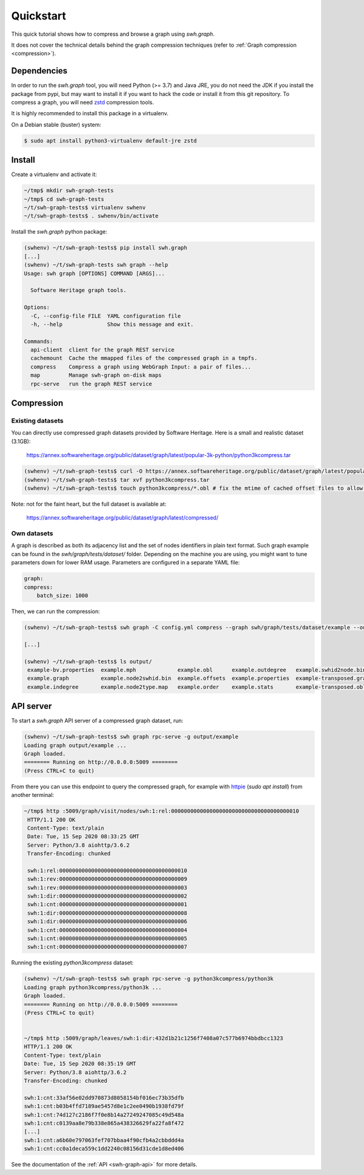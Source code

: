 Quickstart
==========

This quick tutorial shows how to compress and browse a graph using `swh.graph`.

It does not cover the technical details behind the graph compression techniques
(refer to :ref:`Graph compression <compression>`).


Dependencies
------------

In order to run the `swh.graph` tool, you will need Python (>= 3.7) and Java
JRE, you do not need the JDK if you install the package from pypi, but may want
to install it if you want to hack the code or install it from this git
repository. To compress a graph, you will need zstd_ compression tools.

It is highly recommended to install this package in a virtualenv.

On a Debian stable (buster) system:

.. code:: bash

   $ sudo apt install python3-virtualenv default-jre zstd


.. _zstd: https://facebook.github.io/zstd/


Install
-------

Create a virtualenv and activate it:

.. code:: bash

   ~/tmp$ mkdir swh-graph-tests
   ~/tmp$ cd swh-graph-tests
   ~/t/swh-graph-tests$ virtualenv swhenv
   ~/t/swh-graph-tests$ . swhenv/bin/activate

Install the `swh.graph` python package:

.. code:: bash

   (swhenv) ~/t/swh-graph-tests$ pip install swh.graph
   [...]
   (swhenv) ~/t/swh-graph-tests swh graph --help
   Usage: swh graph [OPTIONS] COMMAND [ARGS]...

     Software Heritage graph tools.

   Options:
     -C, --config-file FILE  YAML configuration file
     -h, --help              Show this message and exit.

   Commands:
     api-client  client for the graph REST service
     cachemount  Cache the mmapped files of the compressed graph in a tmpfs.
     compress    Compress a graph using WebGraph Input: a pair of files...
     map         Manage swh-graph on-disk maps
     rpc-serve   run the graph REST service

Compression
-----------

Existing datasets
^^^^^^^^^^^^^^^^^

You can directly use compressed graph datasets provided by Software Heritage.
Here is a small and realistic dataset (3.1GB):

  https://annex.softwareheritage.org/public/dataset/graph/latest/popular-3k-python/python3kcompress.tar

.. code:: bash

   (swhenv) ~/t/swh-graph-tests$ curl -O https://annex.softwareheritage.org/public/dataset/graph/latest/popular-3k-python/python3kcompress.tar
   (swhenv) ~/t/swh-graph-tests$ tar xvf python3kcompress.tar
   (swhenv) ~/t/swh-graph-tests$ touch python3kcompress/*.obl # fix the mtime of cached offset files to allow faster loading

Note: not for the faint heart, but the full dataset is available at:

  https://annex.softwareheritage.org/public/dataset/graph/latest/compressed/

Own datasets
^^^^^^^^^^^^

A graph is described as both its adjacency list and the set of nodes identifiers
in plain text format. Such graph example can be found in the
`swh/graph/tests/dataset/` folder. Depending on the machine you are using, you
might want to tune parameters down for lower RAM usage. Parameters are
configured in a separate YAML file:

.. code:: yaml

    graph:
    compress:
        batch_size: 1000

Then, we can run the compression:

.. code:: bash


   (swhenv) ~/t/swh-graph-tests$ swh graph -C config.yml compress --graph swh/graph/tests/dataset/example --outdir output/

   [...]

   (swhenv) ~/t/swh-graph-tests$ ls output/
    example-bv.properties  example.mph             example.obl      example.outdegree   example.swhid2node.bin    example-transposed.offsets
    example.graph          example.node2swhid.bin  example.offsets  example.properties  example-transposed.graph  example-transposed.properties
    example.indegree       example.node2type.map   example.order    example.stats       example-transposed.obl


API server
----------

To start a `swh.graph` API server of a compressed graph dataset, run:

.. code:: bash

   (swhenv) ~/t/swh-graph-tests$ swh graph rpc-serve -g output/example
   Loading graph output/example ...
   Graph loaded.
   ======== Running on http://0.0.0.0:5009 ========
   (Press CTRL+C to quit)

From there you can use this endpoint to query the compressed graph, for example
with httpie_ (`sudo apt install`) from another terminal:

.. _httpie: https://httpie.org


.. code:: bash

   ~/tmp$ http :5009/graph/visit/nodes/swh:1:rel:0000000000000000000000000000000000000010
    HTTP/1.1 200 OK
    Content-Type: text/plain
    Date: Tue, 15 Sep 2020 08:33:25 GMT
    Server: Python/3.8 aiohttp/3.6.2
    Transfer-Encoding: chunked

    swh:1:rel:0000000000000000000000000000000000000010
    swh:1:rev:0000000000000000000000000000000000000009
    swh:1:rev:0000000000000000000000000000000000000003
    swh:1:dir:0000000000000000000000000000000000000002
    swh:1:cnt:0000000000000000000000000000000000000001
    swh:1:dir:0000000000000000000000000000000000000008
    swh:1:dir:0000000000000000000000000000000000000006
    swh:1:cnt:0000000000000000000000000000000000000004
    swh:1:cnt:0000000000000000000000000000000000000005
    swh:1:cnt:0000000000000000000000000000000000000007


Running the existing `python3kcompress` dataset:

.. code:: bash

   (swhenv) ~/t/swh-graph-tests$ swh graph rpc-serve -g python3kcompress/python3k
   Loading graph python3kcompress/python3k ...
   Graph loaded.
   ======== Running on http://0.0.0.0:5009 ========
   (Press CTRL+C to quit)


   ~/tmp$ http :5009/graph/leaves/swh:1:dir:432d1b21c1256f7408a07c577b6974bbdbcc1323
   HTTP/1.1 200 OK
   Content-Type: text/plain
   Date: Tue, 15 Sep 2020 08:35:19 GMT
   Server: Python/3.8 aiohttp/3.6.2
   Transfer-Encoding: chunked

   swh:1:cnt:33af56e02dd970873d8058154bf016ec73b35dfb
   swh:1:cnt:b03b4ffd7189ae5457d8e1c2ee0490b1938fd79f
   swh:1:cnt:74d127c2186f7f0e8b14a27249247085c49d548a
   swh:1:cnt:c0139aa8e79b338e865a438326629fa22fa8f472
   [...]
   swh:1:cnt:a6b60e797063fef707bbaa4f90cfb4a2cbbddd4a
   swh:1:cnt:cc0a1deca559c1dd2240c08156d31cde1d8ed406


See the documentation of the :ref:`API <swh-graph-api>` for more details.
